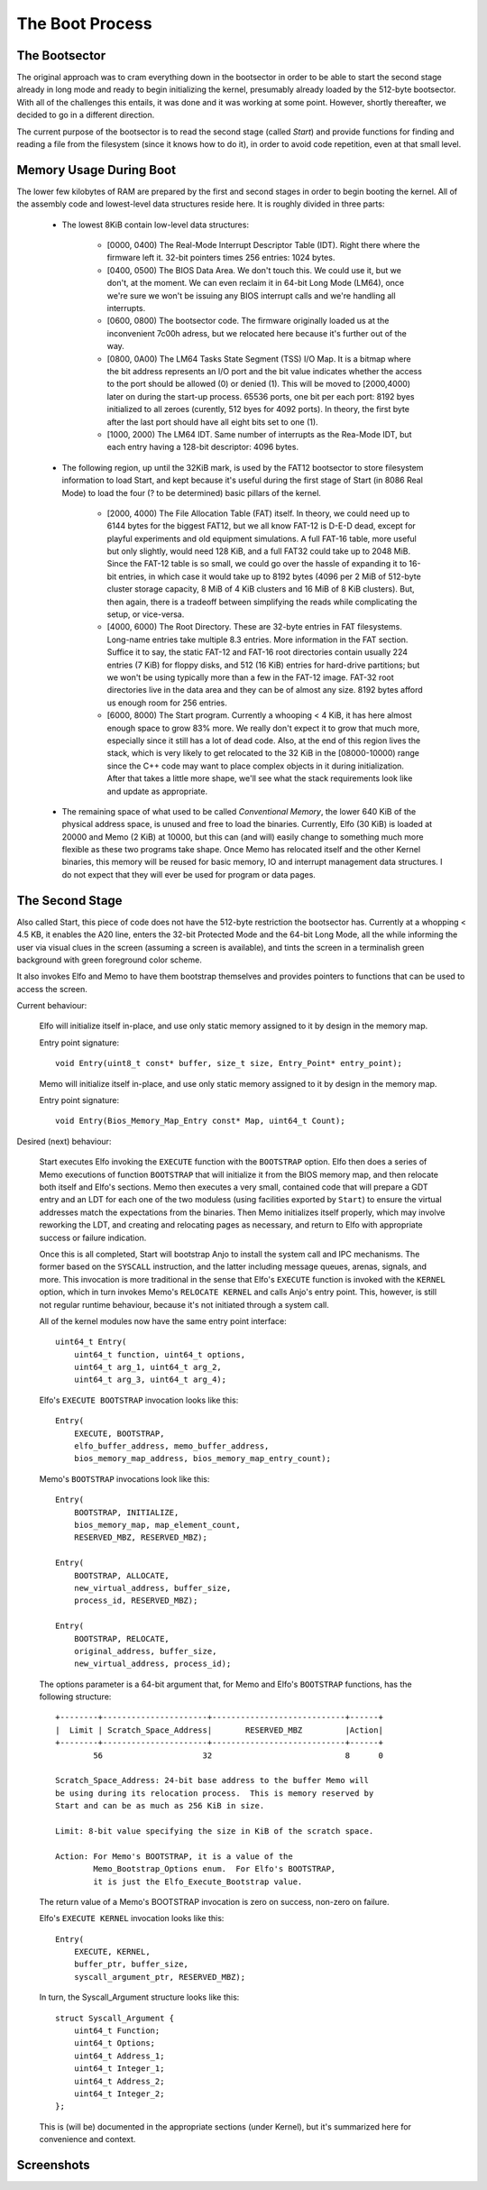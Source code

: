 .. bootsector

The Boot Process
================

.. index:: pair: the; boot process


The Bootsector
--------------

.. index:: pair: the; bootsector

The original approach was to cram everything down in the bootsector
in order to be able to start the second stage already in long mode
and ready to begin initializing the kernel, presumably already loaded
by the 512-byte bootsector.  With all of the challenges this entails,
it was done and it was working at some point.  However, shortly thereafter,
we decided to go in a different direction.

The current purpose of the bootsector is to read the second stage
(called *Start*) and provide functions for finding and reading a file
from the filesystem (since it knows how to do it), in order to avoid
code repetition, even at that small level.


Memory Usage During Boot
------------------------

.. index:: pair: memory; map

The lower few kilobytes of RAM are prepared by the first and second stages
in order to begin booting the kernel.  All of the assembly code and lowest-level
data structures reside here.  It is roughly divided in three parts:

    * The lowest 8KiB contain low-level data structures: 

        - [0000, 0400) The Real-Mode Interrupt Descriptor Table (IDT).
          Right there where the firmware left it.  32-bit pointers
          times 256 entries: 1024 bytes.

        - [0400, 0500) The BIOS Data Area.  We don't touch this.
          We could use it, but we don't, at the moment.  We can even
          reclaim it in 64-bit Long Mode (LM64), once we're sure we won't be
          issuing any BIOS interrupt calls and we're handling all interrupts.

        - [0600, 0800) The bootsector code.  The firmware originally loaded us
          at the inconvenient 7c00h adress, but we relocated here because it's
          further out of the way.

        - [0800, 0A00) The LM64 Tasks State Segment (TSS) I/O Map. It is
          a bitmap where the bit address represents an I/O port and the bit
          value indicates whether the access to the port should be allowed (0)
          or denied (1).  This will be moved to [2000,4000) later on 
          during the start-up process.  65536 ports, one bit per each port:
          8192 byes initialized to all zeroes (curently, 512 byes
          for 4092 ports).  In theory, the first byte after the last port
          should have all eight bits set to one (1).

        - [1000, 2000) The LM64 IDT.  Same number of interrupts as the
          Rea-Mode IDT, but each entry having a 128-bit descriptor: 4096 bytes.

    * The following region, up until the 32KiB mark, is used by the FAT12
      bootsector to store filesystem information to load Start, and kept
      because it's useful during the first stage of Start (in 8086 Real Mode)
      to load the four (? to be determined) basic pillars of the kernel.

        - [2000, 4000) The File Allocation Table (FAT) itself.  In theory,
          we could need up to 6144 bytes for the biggest FAT12, but we all
          know FAT-12 is D-E-D dead, except for playful experiments and
          old equipment simulations.  A full FAT-16 table, more useful but
          only slightly, would need 128 KiB, and a full FAT32 could take
          up to 2048 MiB.  Since the FAT-12 table is so small, we could
          go over the hassle of expanding it to 16-bit entries, in which
          case it would take up to 8192 bytes (4096 per 2 MiB of 512-byte
          cluster storage capacity, 8 MiB of 4 KiB clusters and 16 MiB of
          8 KiB clusters).  But, then again, there is a tradeoff between
          simplifying the reads while complicating the setup, or vice-versa.

        - [4000, 6000) The Root Directory.  These are 32-byte entries in
          FAT filesystems.  Long-name entries take multiple 8.3 entries.
          More information in the FAT section.  Suffice it to say, the static
          FAT-12 and FAT-16 root directories contain usually 224 entries
          (7 KiB) for floppy disks, and 512 (16 KiB) entries for hard-drive
          partitions; but we won't be using typically more than a few
          in the FAT-12 image.  FAT-32 root directories live in the data area
          and they can be of almost any size.  8192 bytes afford us enough
          room for 256 entries.

        - [6000, 8000) The Start program.  Currently a whooping < 4 KiB, it
          has here almost enough space to grow 83% more.  We really don't
          expect it to grow that much more, especially since it still has
          a lot of dead code.  Also, at the end of this region lives the
          stack, which is very likely to get relocated to the 32 KiB
          in the [08000-10000) range since the C++ code may want to place
          complex objects in it during initialization.  After that takes
          a little more shape, we'll see what the stack requirements look
          like and update as appropriate.

    * The remaining space of what used to be called *Conventional Memory*,
      the lower 640 KiB of the physical address space, is unused and free
      to load the binaries.  Currently, Elfo (30 KiB) is loaded at 20000
      and Memo (2 KiB) at 10000, but this can (and will) easily change to
      something much more flexible as these two programs take shape.
      Once Memo has relocated itself and the other Kernel binaries,
      this memory will be reused for basic memory, IO and interrupt
      management data structures.  I do not expect that they will
      ever be used for program or data pages.


The Second Stage
----------------

.. index:: Start

Also called Start, this piece of code does not have the 512-byte
restriction the bootsector has.  Currently at a whopping < 4.5 KB,
it enables the A20 line, enters the 32-bit Protected Mode and
the 64-bit Long Mode, all the while informing the user via visual
clues in the screen (assuming a screen is available), and tints
the screen in a terminalish green background with green foreground
color scheme.

It also invokes Elfo and Memo to have them bootstrap themselves
and provides pointers to functions that can be used to access
the screen.

Current behaviour:

    Elfo will initialize itself in-place, and use only static memory
    assigned to it by design in the memory map.

    Entry point signature::

        void Entry(uint8_t const* buffer, size_t size, Entry_Point* entry_point);


    Memo will initialize itself in-place, and use only static memory
    assigned to it by design in the memory map.

    Entry point signature::

        void Entry(Bios_Memory_Map_Entry const* Map, uint64_t Count);


Desired (next) behaviour:

    Start executes Elfo invoking the ``EXECUTE`` function with the
    ``BOOTSTRAP`` option.  Elfo then does a series of Memo executions
    of function ``BOOTSTRAP`` that will initialize it from the BIOS
    memory map, and then relocate both itself and Elfo's sections.
    Memo then executes a very small, contained code that will prepare a GDT
    entry and an LDT for each one of the two moduless (using facilities
    exported by ``Start``) to ensure the virtual addresses match
    the expectations from the binaries.  Then Memo initializes itself
    properly, which may involve reworking the LDT, and creating and relocating
    pages as necessary, and return to Elfo with appropriate success or
    failure indication.

    Once this is all completed, Start will bootstrap Anjo to install
    the system call and IPC mechanisms.  The former based on the ``SYSCALL``
    instruction, and the latter including message queues, arenas, signals,
    and more.  This invocation is more traditional in the sense that
    Elfo's ``EXECUTE`` function is invoked with the ``KERNEL`` option,
    which in turn invokes Memo's ``RELOCATE KERNEL`` and calls Anjo's
    entry point.  This, however, is still not regular runtime behaviour,
    because it's not initiated through a system call.

    All of the kernel modules now have the same entry point interface::

        uint64_t Entry(
            uint64_t function, uint64_t options,
            uint64_t arg_1, uint64_t arg_2,
            uint64_t arg_3, uint64_t arg_4);

    Elfo's ``EXECUTE BOOTSTRAP`` invocation looks like this::

        Entry(
            EXECUTE, BOOTSTRAP,
            elfo_buffer_address, memo_buffer_address,
            bios_memory_map_address, bios_memory_map_entry_count);

    Memo's ``BOOTSTRAP`` invocations look like this::

        Entry(
            BOOTSTRAP, INITIALIZE,
            bios_memory_map, map_element_count,
            RESERVED_MBZ, RESERVED_MBZ);

        Entry(
            BOOTSTRAP, ALLOCATE,
            new_virtual_address, buffer_size,
            process_id, RESERVED_MBZ);

        Entry(
            BOOTSTRAP, RELOCATE,
            original_address, buffer_size,
            new_virtual_address, process_id);

    The options parameter is a 64-bit argument that, for Memo and Elfo's
    ``BOOTSTRAP`` functions, has the following structure::

        +--------+----------------------+----------------------------+------+
        |  Limit | Scratch_Space_Address|       RESERVED_MBZ         |Action|
        +--------+----------------------+----------------------------+------+
                56                     32                            8      0

        Scratch_Space_Address: 24-bit base address to the buffer Memo will
        be using during its relocation process.  This is memory reserved by
        Start and can be as much as 256 KiB in size.

        Limit: 8-bit value specifying the size in KiB of the scratch space.

        Action: For Memo's BOOTSTRAP, it is a value of the
                Memo_Bootstrap_Options enum.  For Elfo's BOOTSTRAP,
                it is just the Elfo_Execute_Bootstrap value.

    The return value of a Memo's BOOTSTRAP invocation is zero on success,
    non-zero on failure.

    Elfo's ``EXECUTE KERNEL`` invocation looks like this::

        Entry(
            EXECUTE, KERNEL,
            buffer_ptr, buffer_size,
            syscall_argument_ptr, RESERVED_MBZ);

    In turn, the Syscall_Argument structure looks like this::

        struct Syscall_Argument {
            uint64_t Function;
            uint64_t Options;
            uint64_t Address_1;
            uint64_t Integer_1;
            uint64_t Address_2;
            uint64_t Integer_2;
        };

    This is (will be) documented in the appropriate sections (under Kernel),
    but it's summarized here for convenience and context.

Screenshots
-----------
